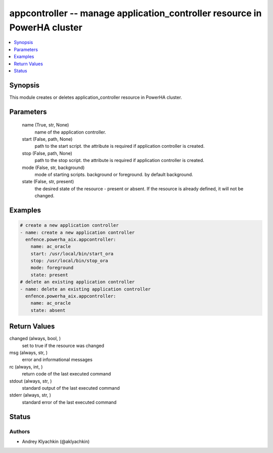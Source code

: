 .. _appcontroller_module:


appcontroller -- manage application_controller resource in PowerHA cluster
==========================================================================

.. contents::
   :local:
   :depth: 1


Synopsis
--------

This module creates or deletes application_controller resource in PowerHA cluster.






Parameters
----------

  name (True, str, None)
    name of the application controller.


  start (False, path, None)
    path to the start script. the attribute is required if application controller is created.


  stop (False, path, None)
    path to the stop script. the attribute is required if application controller is created.


  mode (False, str, background)
    mode of starting scripts. background or foreground. by default background.


  state (False, str, present)
    the desired state of the resource - present or absent. If the resource is already defined, it will not be changed.









Examples
--------

.. code-block:: yaml+jinja

    
    # create a new application controller
    - name: create a new application controller
      enfence.powerha_aix.appcontroller:
        name: ac_oracle
        start: /usr/local/bin/start_ora
        stop: /usr/local/bin/stop_ora
        mode: foreground
        state: present
    # delete an existing application controller
    - name: delete an existing application controller
      enfence.powerha_aix.appcontroller:
        name: ac_oracle
        state: absent



Return Values
-------------

changed (always, bool, )
  set to true if the resource was changed


msg (always, str, )
  error and informational messages


rc (always, int, )
  return code of the last executed command


stdout (always, str, )
  standard output of the last executed command


stderr (always, str, )
  standard error of the last executed command





Status
------





Authors
~~~~~~~

- Andrey Klyachkin (@aklyachkin)

